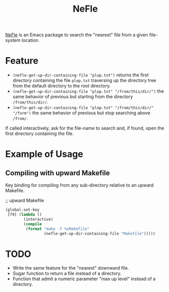 #+title: NeFle

[[https://github.com/pivaldi/nefle][NeFle]] is an Emacs package to search the
"nearest" file from a given file-system location.

* Feature

- ~(nefle-get-up-dir-containing-file "plop.txt")~ returns the first directory
  containing the file =plop.txt= traversing up the directory tree from the
  default directory to the root directory.
- ~(nefle-get-up-dir-containing-file "plop.txt" "/from/this/dir/")~ the same behavior
  of previous but starting from the directory =/from/this/dir/=.
- ~(nefle-get-up-dir-containing-file "plop.txt" "/from/this/dir/" "/form")~ the same
  behavior of previous but stop searching above =/from/=.

If called interactively, ask for the file-name to search and, if found, open the
first directory containing the file.

* Example of Usage

** Compiling with upward Makefile

Key binding for compiling from any sub-directory relative to an
upward Makefile.

;; upward Makefile
#+begin_src lisp
(global-set-key
 [f9] (lambda ()
        (interactive)
        (compile
         (format "make -f %sMakefile"
                 (nefle-get-up-dir-containing-file "Makefile")))))
#+end_src

* TODO

- Write the same feature for the "nearest" downward file.
- Sugar function to return a file instead of a directory.
- Function that admit a numeric parameter "max up level" instead of a directory.
